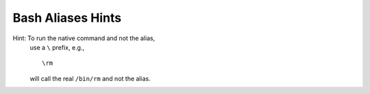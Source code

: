 @@@@@@@@@@@@@@@@@@
Bash Aliases Hints
@@@@@@@@@@@@@@@@@@
.. Okay, just one.

Hint: To run the native command and not the alias,
      use a ``\`` prefix, e.g., ::

        \rm

      will call the real ``/bin/rm`` and not the alias.

